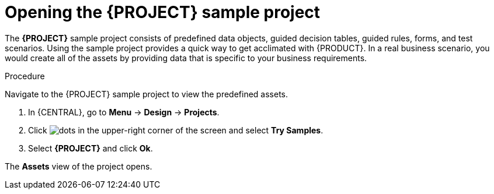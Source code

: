 [id='creating_dm_project']
= Opening the {PROJECT} sample project

The *{PROJECT}* sample project consists of predefined data objects, guided decision tables, guided rules, forms, and test scenarios. Using the sample project provides a quick way to get acclimated with {PRODUCT}. In a real business scenario, you would create all of the assets by providing data that is specific to your business requirements.

////
[IMPORTANT]
====
The business process application example includes features that are Technology Preview only. Technology Preview features are not supported with Red Hat production service level agreements (SLAs), might not be functionally complete, and are not recommended for production. These features provide early access to upcoming product features, enabling customers to test functionality and provide feedback during the development process.
For more information about Red Hat Technology Preview support, see https://access.redhat.com/support/offerings/techpreview/[Technology Preview Features Support Scope].
====
////

.Procedure

Navigate to the {PROJECT} sample project to view the predefined assets.

. In {CENTRAL}, go to *Menu* -> *Design* -> *Projects*.
. Click image:project-data/dots.png[] in the upper-right corner of the screen and select *Try Samples*.
. Select *{PROJECT}* and click *Ok*.

The *Assets* view of the project opens.
